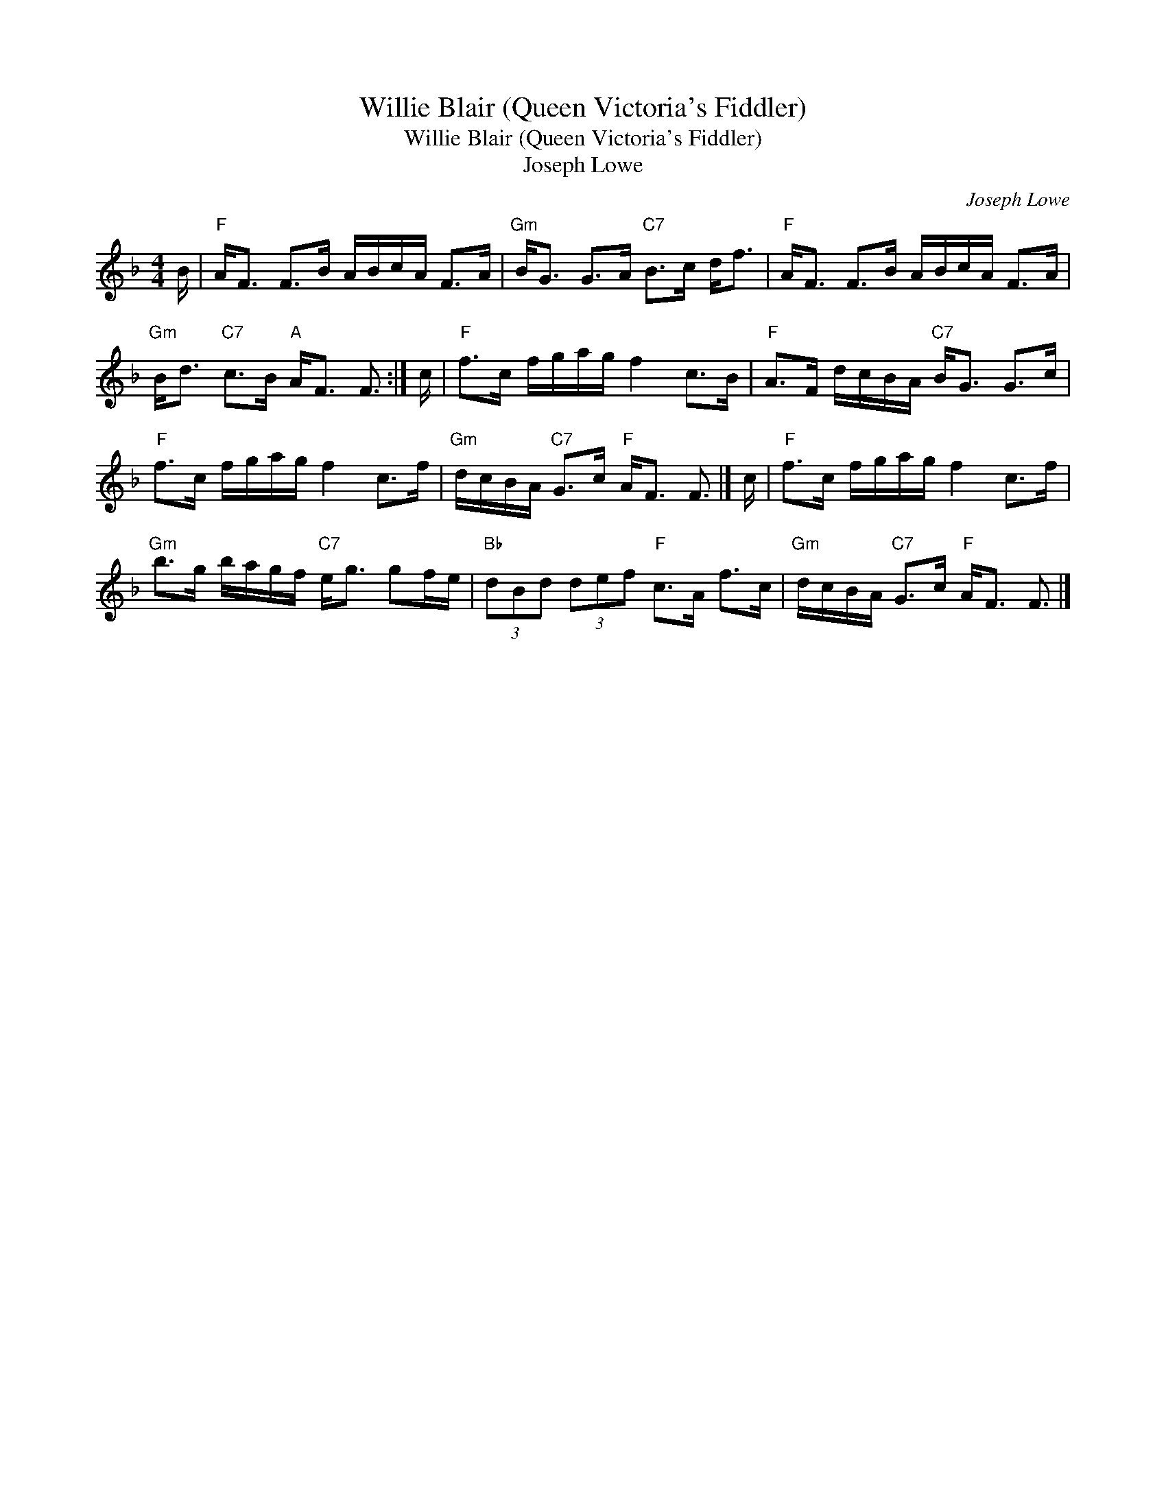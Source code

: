 X:1
T:Willie Blair (Queen Victoria's Fiddler)
T:Willie Blair (Queen Victoria's Fiddler)
T:Joseph Lowe
C:Joseph Lowe
L:1/8
M:4/4
K:F
V:1 treble 
V:1
 B/ |"F" A<F F>B A/B/c/A/ F>A |"Gm" B<G G>A"C7" B>c d<f |"F" A<F F>B A/B/c/A/ F>A | %4
"Gm" B<d"C7" c>B"A" A<F F3/2 :| c/ |"F" f>c f/g/a/g/ f2 c>B |"F" A>F d/c/B/A/"C7" B<G G>c | %8
"F" f>c f/g/a/g/ f2 c>f |"Gm" d/c/B/A/"C7" G>c"F" A<F F3/2 |] c/ |"F" f>c f/g/a/g/ f2 c>f | %12
"Gm" b>g b/a/g/f/"C7" e<g gf/e/ |"Bb" (3dBd (3def"F" c>A f>c |"Gm" d/c/B/A/"C7" G>c"F" A<F F3/2 |] %15

